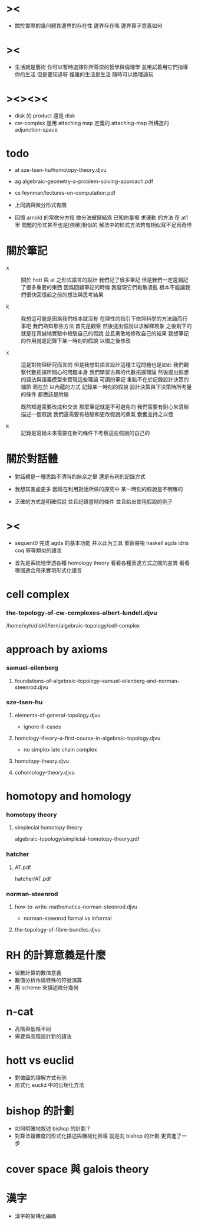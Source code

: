 * ><

  - 關於實際的幾何體其邊界的存在性
    邊界存在嗎
    邊界算子意義如何

* ><

  - 生活就是藝術
    你可以暫時選擇你所尊崇的哲學與倫理學
    並用試着用它們指導你的生活
    但是要知道呀
    複雜的生活是生活
    隨時可以換理論玩

* ><><><

  - disk 的 product 還是 disk
  - cw-complex 是用 attaching map 定義的
    attaching-map 所構造的 adjunction-space

* todo

  - at
    sze-tsen-hu/homotopy-theory.djvu

  - ag
    algebraic-geometry-a-problem-solving-approach.pdf

  - cs
    feynman/lectures-on-computation.pdf

  - 上同調與微分形式有關

  - 回憶 arnold 的常微分方程
    微分法被歸結爲 已知向量場 求運動 的方法
    在 at1 里 問題的形式甚至也是[依稀]相似的
    解法中的形式方法若有相似寫不足爲奇怪

* 關於筆記

  - x ::
       關於 hott 與 at 之形式語言的設計
       我們記了很多筆記
       但是我們一定還漏記了很多重要的東西
       因爲回顧筆記的時候
       我發現它們鬆散凌亂
       根本不能讓我們很快回憶起之前的想法與思考結果

  - k ::
       我想這可能是因爲我們根本就沒有
       在理性的指引下依照科學的方法論而行事吧
       我們熟知那些方法
       首先是觀察
       然後提出假說以求解釋現象
       之後剩下的就是在真誠地實驗中檢驗自己的假說
       並且勇敢地修改自己的結果
       我想筆記的作用就是記錄下某一時刻的假說
       以備之後修改

  - x ::
       這是對物理研究而言的
       但是我想對語言設計這種工程問題也是如此
       我們觀察代數拓撲所關心的問題本身
       我們學習古典的代數拓撲理論
       然後提出假想的語法與語義模型來實現這些理論
       可讀的筆記 重點不在於記錄設計決策的細節
       而在於 以內蘊的方式 記錄某一時刻的假說
       設計決策與下決策時所考量的條件 都應該是附屬

       既然知道需要改成和交流
       那麼筆記就是不可避免的
       我們需要有耐心來清晰描述一個假說
       我們還需要有檢驗和更改假說的勇氣
       勤奮並持之以恆

  - k ::

       記錄是寫給未來需要在新的條件下考察這些假說的自己的

* 關於對話體

  - 對話體是一種思路不清時的無奈之舉
    還是有利的記錄方式

  - 我想其害處更多
    因爲在利用對話所做的探究中
    某一時刻的假說是不明確的

  - 正確的方式是明確假說
    並且記錄當時的條件
    並且給出使用假說的例子

* ><

  - sequent0 完成 agda 的基本功能
    并以此为工具 重新審視 haskell agda idris coq 等等類似的語言

  - 首先是系統地學透各種 homology theory
    看看各種表達方式之間的差異
    看看哪個適合用來實現形式化語言

* cell complex

*** the-topology-of-cw-complexes--albert-lundell.djvu

    /home/xyh/disk0/lern/algebraic-topology/cell-complex

* approach by axioms

*** samuel-eilenberg

***** foundations-of-algebraic-topology--samuel-eilenberg-and-norman-steenrod.djvu

*** sze-tsen-hu

***** elements-of-general-topology.djvu

      - ignore ill-cases

***** homology-theory--a-first-course-in-algebraic-topology.djvu

      - no simplex
        late chain complex

***** homotopy-theory.djvu

***** cohomology-theory.djvu

* homotopy and homology

*** homotopy theory

***** simplecial homotopy theory

      algebraic-topology/simplicial-homotopy-theory.pdf

*** hatcher

***** AT.pdf

      hatcher/AT.pdf

*** norman-steenrod

***** how-to-write-mathematics--norman-steenrod.djvu

      - norman-steenrod
        formal vs informal

***** the-topology-of-fibre-bundles.djvu

* RH 的計算意義是什麼

  - 留數計算的數值意義
  - 數值分析作爲特殊的符號演算
  - 用 scheme 來描述微分幾何

* n-cat

  - 高階與低階不同
  - 需要爲高階設計新的語法

* hott vs euclid

  - 對做圖的理解方式有別
  - 形式化 euclid 中的公理化方法

* bishop 的計劃

  - 如何明確地敘述 bishop 的計劃 ?
  - 對算法複雜度的形式化描述與機械化推導
    就是向 bishop 的計劃 更買進了一步

* cover space 與 galois theory

* 漢字

  - 漢字的架構化編碼
